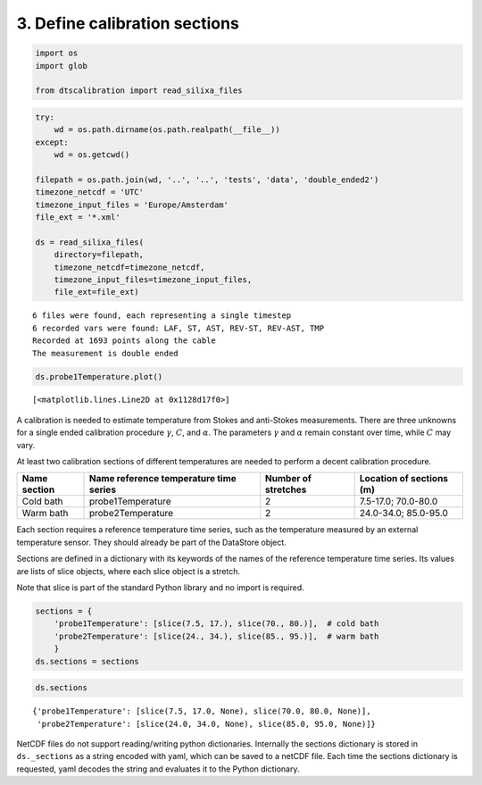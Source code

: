 
3. Define calibration sections
==============================

.. code:: ipython3

    import os
    import glob
    
    from dtscalibration import read_silixa_files

.. code:: ipython3

    try:
        wd = os.path.dirname(os.path.realpath(__file__))
    except:
        wd = os.getcwd()
    
    filepath = os.path.join(wd, '..', '..', 'tests', 'data', 'double_ended2')
    timezone_netcdf = 'UTC'
    timezone_input_files = 'Europe/Amsterdam'
    file_ext = '*.xml'
    
    ds = read_silixa_files(
        directory=filepath,
        timezone_netcdf=timezone_netcdf,
        timezone_input_files=timezone_input_files,
        file_ext=file_ext)


.. parsed-literal::

    6 files were found, each representing a single timestep
    6 recorded vars were found: LAF, ST, AST, REV-ST, REV-AST, TMP
    Recorded at 1693 points along the cable
    The measurement is double ended


.. code:: ipython3

    ds.probe1Temperature.plot()




.. parsed-literal::

    [<matplotlib.lines.Line2D at 0x1128d17f0>]



A calibration is needed to estimate temperature from Stokes and
anti-Stokes measurements. There are three unknowns for a single ended
calibration procedure :math:`\gamma`, :math:`C`, and :math:`\alpha`. The
parameters :math:`\gamma` and :math:`\alpha` remain constant over time,
while :math:`C` may vary.

At least two calibration sections of different temperatures are needed
to perform a decent calibration procedure.

+---------+---------------------------+-------------+-----------------+
| Name    | Name reference            | Number of   | Location of     |
| section | temperature time series   | stretches   | sections (m)    |
+=========+===========================+=============+=================+
| Cold    | probe1Temperature         | 2           | 7.5-17.0;       |
| bath    |                           |             | 70.0-80.0       |
+---------+---------------------------+-------------+-----------------+
| Warm    | probe2Temperature         | 2           | 24.0-34.0;      |
| bath    |                           |             | 85.0-95.0       |
+---------+---------------------------+-------------+-----------------+

Each section requires a reference temperature time series, such as the
temperature measured by an external temperature sensor. They should
already be part of the DataStore object.

Sections are defined in a dictionary with its keywords of the names of
the reference temperature time series. Its values are lists of slice
objects, where each slice object is a stretch.

Note that slice is part of the standard Python library and no import is
required.

.. code:: ipython3

    sections = {
        'probe1Temperature': [slice(7.5, 17.), slice(70., 80.)],  # cold bath
        'probe2Temperature': [slice(24., 34.), slice(85., 95.)],  # warm bath
        }
    ds.sections = sections

.. code:: ipython3

    ds.sections




.. parsed-literal::

    {'probe1Temperature': [slice(7.5, 17.0, None), slice(70.0, 80.0, None)],
     'probe2Temperature': [slice(24.0, 34.0, None), slice(85.0, 95.0, None)]}



NetCDF files do not support reading/writing python dictionaries.
Internally the sections dictionary is stored in ``ds._sections`` as a
string encoded with yaml, which can be saved to a netCDF file. Each time
the sections dictionary is requested, yaml decodes the string and
evaluates it to the Python dictionary.
